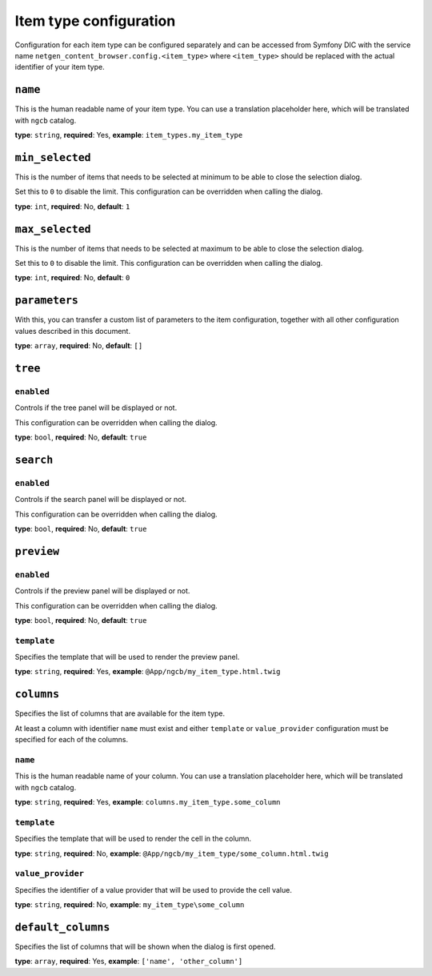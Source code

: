 Item type configuration
=======================

Configuration for each item type can be configured separately and can be
accessed from Symfony DIC with the service name
``netgen_content_browser.config.<item_type>`` where ``<item_type>`` should be
replaced with the actual identifier of your item type.

``name``
--------

This is the human readable name of your item type. You can use a translation
placeholder here, which will be translated with ``ngcb`` catalog.

**type**: ``string``, **required**: Yes, **example**: ``item_types.my_item_type``

``min_selected``
----------------

This is the number of items that needs to be selected at minimum to be able to
close the selection dialog.

Set this to ``0`` to disable the limit. This configuration can be overridden when
calling the dialog.

**type**: ``int``, **required**: No, **default**: ``1``

``max_selected``
----------------

This is the number of items that needs to be selected at maximum to be able to
close the selection dialog.

Set this to ``0`` to disable the limit. This configuration can be overridden when
calling the dialog.

**type**: ``int``, **required**: No, **default**: ``0``

``parameters``
--------------

With this, you can transfer a custom list of parameters to the item configuration,
together with all other configuration values described in this document.

**type**: ``array``, **required**: No, **default**: ``[]``

``tree``
--------

``enabled``
~~~~~~~~~~~

Controls if the tree panel will be displayed or not.

This configuration can be overridden when calling the dialog.

**type**: ``bool``, **required**: No, **default**: ``true``

``search``
----------

``enabled``
~~~~~~~~~~~

Controls if the search panel will be displayed or not.

This configuration can be overridden when calling the dialog.

**type**: ``bool``, **required**: No, **default**: ``true``

``preview``
-----------

``enabled``
~~~~~~~~~~~

Controls if the preview panel will be displayed or not.

This configuration can be overridden when calling the dialog.

**type**: ``bool``, **required**: No, **default**: ``true``

``template``
~~~~~~~~~~~~

Specifies the template that will be used to render the preview panel.

**type**: ``string``, **required**: Yes, **example**: ``@App/ngcb/my_item_type.html.twig``

``columns``
-----------

Specifies the list of columns that are available for the item type.

At least a column with identifier ``name`` must exist and either ``template``
or ``value_provider`` configuration must be specified for each of the columns.

``name``
~~~~~~~~

This is the human readable name of your column. You can use a translation
placeholder here, which will be translated with ``ngcb`` catalog.

**type**: ``string``, **required**: Yes, **example**: ``columns.my_item_type.some_column``

``template``
~~~~~~~~~~~~

Specifies the template that will be used to render the cell in the column.

**type**: ``string``, **required**: No, **example**: ``@App/ngcb/my_item_type/some_column.html.twig``

``value_provider``
~~~~~~~~~~~~~~~~~~

Specifies the identifier of a value provider that will be used to provide the
cell value.

**type**: ``string``, **required**: No, **example**: ``my_item_type\some_column``

``default_columns``
-------------------

Specifies the list of columns that will be shown when the dialog is first opened.

**type**: ``array``, **required**: Yes, **example**: ``['name', 'other_column']``

